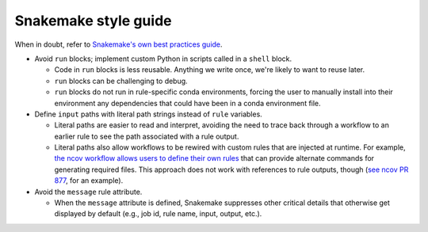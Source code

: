 =====================
Snakemake style guide
=====================

When in doubt, refer to `Snakemake's own best practices
guide <https://snakemake.readthedocs.io/en/stable/snakefiles/best_practices.html>`__.

-  Avoid ``run`` blocks; implement custom Python in scripts called in a
   ``shell`` block.

   -  Code in ``run`` blocks is less reusable. Anything we write once,
      we're likely to want to reuse later.

   -  ``run`` blocks can be challenging to debug.

   -  ``run`` blocks do not run in rule-specific conda environments,
      forcing the user to manually install into their environment any
      dependencies that could have been in a conda environment file.

-  Define ``input`` paths with literal path strings instead of ``rule``
   variables.

   -  Literal paths are easier to read and interpret, avoiding the need
      to trace back through a workflow to an earlier rule to see the
      path associated with a rule output.

   -  Literal paths also allow workflows to be rewired with custom rules
      that are injected at runtime. For example, `the ncov workflow
      allows users to define their own
      rules <https://docs.nextstrain.org/projects/ncov/en/latest/reference/configuration.html#custom-rules>`__
      that can provide alternate commands for generating required files.
      This approach does not work with references to rule outputs,
      though (`see ncov PR
      877 <https://github.com/nextstrain/ncov/pull/877>`__, for an
      example).

-  Avoid the ``message`` rule attribute.

   -  When the ``message`` attribute is defined, Snakemake suppresses
      other critical details that otherwise get displayed by default
      (e.g., job id, rule name, input, output, etc.).
